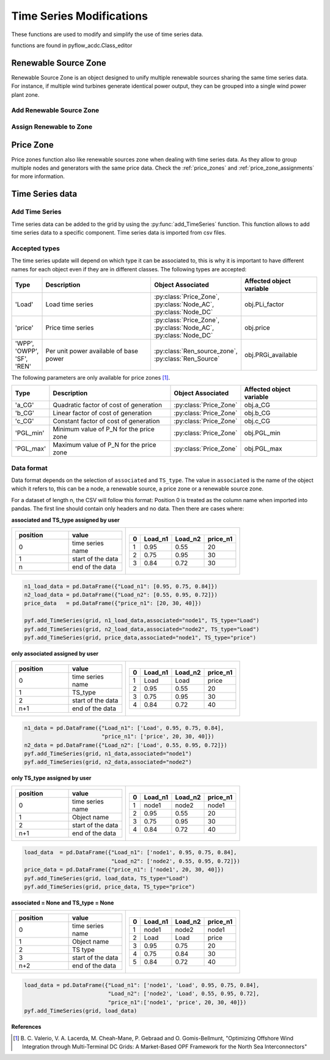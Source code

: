 Time Series Modifications
=========================

These functions are used to modify and simplify the use of time series data.

functions are found in pyflow_acdc.Class_editor

Renewable Source Zone
---------------------

Renewable Source Zone is an object designed to unify multiple renewable sources sharing the same time series data. For instance, if multiple wind turbines generate identical power output, they can be grouped into a single wind power plant zone.


Add Renewable Source Zone
^^^^^^^^^^^^^^^^^^^^^^^^^

.. py:function:: add_RenSource_zone(grid, name)

   Adds a renewable source zone to the grid.

   .. list-table::
      :widths: 20 10 70
      :header-rows: 1

      * - Parameter
        - Type
        - Description
      * - ``grid``
        - Grid
        - Grid to modify
      * - ``name``
        - str
        - Zone name
      * - Returns
        - Ren_source_zone
        - Created renewable zone

   **Example**

   .. code-block:: python

       zone = pyf.add_RenSource_zone(grid, "WindZone1")


Assign Renewable to Zone
^^^^^^^^^^^^^^^^^^^^^^^^

.. py:function:: assign_RenToZone(grid, ren_source_name, new_zone_name)

   Assigns a renewable source to a zone.

   .. list-table::
      :widths: 20 10 70
      :header-rows: 1

      * - Parameter
        - Type
        - Description
      * - ``grid``
        - Grid
        - Grid containing source
      * - ``ren_source_name``
        - str
        - Name of renewable source
      * - ``new_zone_name``
        - str
        - Name of target zone

   **Example**

   This example shows how to assign two renewable sources to the same zone. Each renewable source has a base power of 22 MW. You can either create the renewbale sources and then the zones to assign them to or create the zone first and then add the renewable sources to it.
   
   .. code-block:: python

       grid = pyf.Grid(100)

       node = pyf.add_AC_node(grid,66, name="node1")
       node2 = pyf.add_AC_node(grid,66, name="node2")



       pyf.add_RenSource(grid, 'node1', 22, ren_source_name='wind1')
       pyf.add_RenSource(grid, 'node2', 22, ren_source_name='wind2')

       zone = pyf.add_RenSource_zone(grid, "WindZone1")

       pyf.assign_RenToZone(grid, "wind1", "WindZone1")
       pyf.assign_RenToZone(grid, "wind2", "WindZone1")

   Or you can create the zone first and then add the renewable sources to it. The assigment of zones will be called when adding the renewable sources.
  
   .. code-block:: python

       grid = pyf.Grid(100)

       node = pyf.add_AC_node(grid,66, name="node1")
       node2 = pyf.add_AC_node(grid,66, name="node2")

       pyf.add_RenSource_zone(grid, "WindZone1")

       pyf.add_RenSource(grid, 'node1', 22, ren_source_name='wind1', zone="WindZone1")
       pyf.add_RenSource(grid, 'node2', 22, ren_source_name='wind2', zone="WindZone1")


Price Zone
----------

Price zones function also like renewable sources zone when dealing with time series data. As they allow to group multiple nodes and generators with the same price data. Check the :ref:`price_zones`  and :ref:`price_zone_assignments` for more information.



Time Series data
----------------

Add Time Series
^^^^^^^^^^^^^^^

Time series data can be added to the grid by using the :py:func:`add_TimeSeries` function. This function allows to add time series data to a specific component. Time series data is imported from csv files.



.. py:function:: add_TimeSeries(grid, Time_Series_data, associated=None, TS_type=None)

   Adds time series data to grid components.

   .. list-table::
      :widths: 20 10 70
      :header-rows: 1

      * - Parameter
        - Type
        - Description
      * - ``grid``
        - Grid
        - Grid to modify
      * - ``Time_Series_data``
        - DataFrame
        - Time series data
      * - ``associated``
        - str
        - Object name
      * - ``TS_type``
        - str
        - Time series type
      

Accepted types
^^^^^^^^^^^^^^

The time series update will depend on which type it can be associated to, this is why it is important to have different names for each object even if they are in different classes. The following types are accepted:

.. list-table::
  :widths: 10 50 20 30
  :header-rows: 1

  * - Type
    - Description
    - Object Associated
    - Affected object variable
  * - 'Load'
    - Load time series
    - :py:class:`Price_Zone`, :py:class:`Node_AC`, :py:class:`Node_DC`
    - obj.PLi_factor
  * - 'price'
    - Price time series
    - :py:class:`Price_Zone`, :py:class:`Node_AC`,  :py:class:`Node_DC`
    - obj.price
  * - 'WPP', 'OWPP', 'SF', 'REN'
    - Per unit power available of base power
    - :py:class:`Ren_source_zone`, :py:class:`Ren_Source`
    - obj.PRGi_available

The following parameters are only available for price zones [1]_.

.. list-table::
  :widths: 10 50 20 30
  :header-rows: 1   

  * - Type
    - Description
    - Object Associated
    - Affected object variable
  * - 'a_CG'
    - Quadratic factor of cost of generation
    - :py:class:`Price_Zone`
    - obj.a_CG
  * - 'b_CG'
    - Linear factor of cost of generation
    - :py:class:`Price_Zone`
    - obj.b_CG
  * - 'c_CG'
    - Constant factor of cost of generation
    - :py:class:`Price_Zone`
    - obj.c_CG
  * - 'PGL_min'
    - Minimum value of P_N for the price zone
    - :py:class:`Price_Zone`
    - obj.PGL_min
  * - 'PGL_max'
    - Maximum value of P_N for the price zone
    - :py:class:`Price_Zone`
    - obj.PGL_max

Data format
^^^^^^^^^^^^

Data format depends on the selection of ``associated`` and ``TS_type``. The value in ``associated`` is the name of the object which it refers to, this can be a node, a renewable source, a price zone or a renewable source zone.

For a dataset of length n, the CSV will follow this format: Position 0 is treated as the column name when imported into pandas. The first line should contain only headers and no data. Then there are cases where:

**associated  and TS_type assigned by user**

.. list-table::
   :class: columns-2
   :widths: 100 100
  
   * - .. list-table::
         :widths: 10 10 
         :header-rows: 1   
         :align: left

         * - position
           - value
         * - 0
           - time series name
         * - 1
           - start of the data
         * - n
           - end of the data

     - .. list-table::
         :widths: 10 10 10 10
         :header-rows: 1   
         :align: right

         * - 0
           - Load_n1
           - Load_n2
           - price_n1
         * - 1
           - 0.95
           - 0.55
           - 20
         * - 2
           - 0.75
           - 0.95
           - 30
         * - 3
           - 0.84
           - 0.72
           - 30

.. code-block:: python

    n1_load_data = pd.DataFrame({"Load_n1": [0.95, 0.75, 0.84]})
    n2_load_data = pd.DataFrame({"Load_n2": [0.55, 0.95, 0.72]})
    price_data   = pd.DataFrame({"price_n1": [20, 30, 40]})

    pyf.add_TimeSeries(grid, n1_load_data,associated="node1", TS_type="Load")
    pyf.add_TimeSeries(grid, n2_load_data,associated="node2", TS_type="Load")
    pyf.add_TimeSeries(grid, price_data,associated="node1", TS_type="price")

**only associated assigned by user**

.. list-table::
   :class: columns-2
   :widths: 100 100
  
   * - .. list-table::
         :widths: 10 10 
         :header-rows: 1   

         * - position
           - value
         * - 0
           - time series name
         * - 1
           - TS_type
         * - 2
           - start of the data
         * - n+1
           - end of the data

     - .. list-table::
         :widths: 10 10 10 10
         :header-rows: 1   
         :align: right

         * - 0
           - Load_n1
           - Load_n2
           - price_n1
         * - 1
           - Load
           - Load
           - price
         * - 2
           - 0.95
           - 0.55
           - 20
         * - 3
           - 0.75
           - 0.95
           - 30
         * - 4
           - 0.84
           - 0.72
           - 40

.. code-block:: python

    n1_data = pd.DataFrame({"Load_n1": ['Load', 0.95, 0.75, 0.84],
                            "price_n1": ['price', 20, 30, 40]})
    n2_data = pd.DataFrame({"Load_n2": ['Load', 0.55, 0.95, 0.72]})
    pyf.add_TimeSeries(grid, n1_data,associated="node1")
    pyf.add_TimeSeries(grid, n2_data,associated="node2")

**only TS_type assigned by user**

.. list-table::
   :class: columns-2
   :widths: 100 100
  
   * - .. list-table::
         :widths: 10 10 
         :header-rows: 1   

         * - position
           - value
         * - 0
           - time series name
         * - 1
           - Object name
         * - 2
           - start of the data
         * - n+1
           - end of the data

     - .. list-table::
         :widths: 10 10 10 10
         :header-rows: 1   
         :align: right

         * - 0
           - Load_n1
           - Load_n2
           - price_n1
         * - 1
           - node1
           - node2
           - node1
         * - 2
           - 0.95
           - 0.55
           - 20
         * - 3
           - 0.75
           - 0.95
           - 30
         * - 4
           - 0.84
           - 0.72
           - 40

.. code-block:: python

    load_data  = pd.DataFrame({"Load_n1": ['node1', 0.95, 0.75, 0.84],
                               "Load_n2": ['node2', 0.55, 0.95, 0.72]})
    price_data = pd.DataFrame({"price_n1": ['node1', 20, 30, 40]})
    pyf.add_TimeSeries(grid, load_data, TS_type="Load")    
    pyf.add_TimeSeries(grid, price_data, TS_type="price")

**associated = None and TS_type = None**

.. list-table::
   :class: columns-2
   :widths: 100 100
  
   * - .. list-table::
         :widths: 10 10 
         :header-rows: 1   

         * - position
           - value
         * - 0
           - time series name
         * - 1
           - Object name
         * - 2
           - TS type
         * - 3
           - start of the data
         * - n+2
           - end of the data

     - .. list-table::
         :widths: 10 10 10 10
         :header-rows: 1   
         :align: right

         * - 0
           - Load_n1
           - Load_n2
           - price_n1
         * - 1
           - node1
           - node2
           - node1
         * - 2
           - Load
           - Load
           - price
         * - 3
           - 0.95
           - 0.75
           - 20
         * - 4
           - 0.75
           - 0.84
           - 30
         * - 5
           - 0.84
           - 0.72
           - 40

.. code-block:: python

    load_data = pd.DataFrame({"Load_n1": ['node1', 'Load', 0.95, 0.75, 0.84],
                              "Load_n2": ['node2', 'Load', 0.55, 0.95, 0.72],
                              "price_n1":['node1', 'price', 20, 30, 40]})
    pyf.add_TimeSeries(grid, load_data)   


**References**

.. [1] B. C. Valerio, V. A. Lacerda, M. Cheah-Mane, P. Gebraad and O. Gomis-Bellmunt,
       "Optimizing Offshore Wind Integration through Multi-Terminal DC Grids: A
       Market-Based OPF Framework for the North Sea Interconnectors"